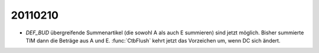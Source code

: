 20110210
========

- `DEF_BUD` 
  übergreifende Summenartikel (die sowohl A als auch E summieren) 
  sind jetzt möglich. 
  Bisher summierte TIM dann die Beträge aus A und E.
  :func:`CtbFlush` kehrt jetzt das Vorzeichen um, wenn DC sich ändert.
